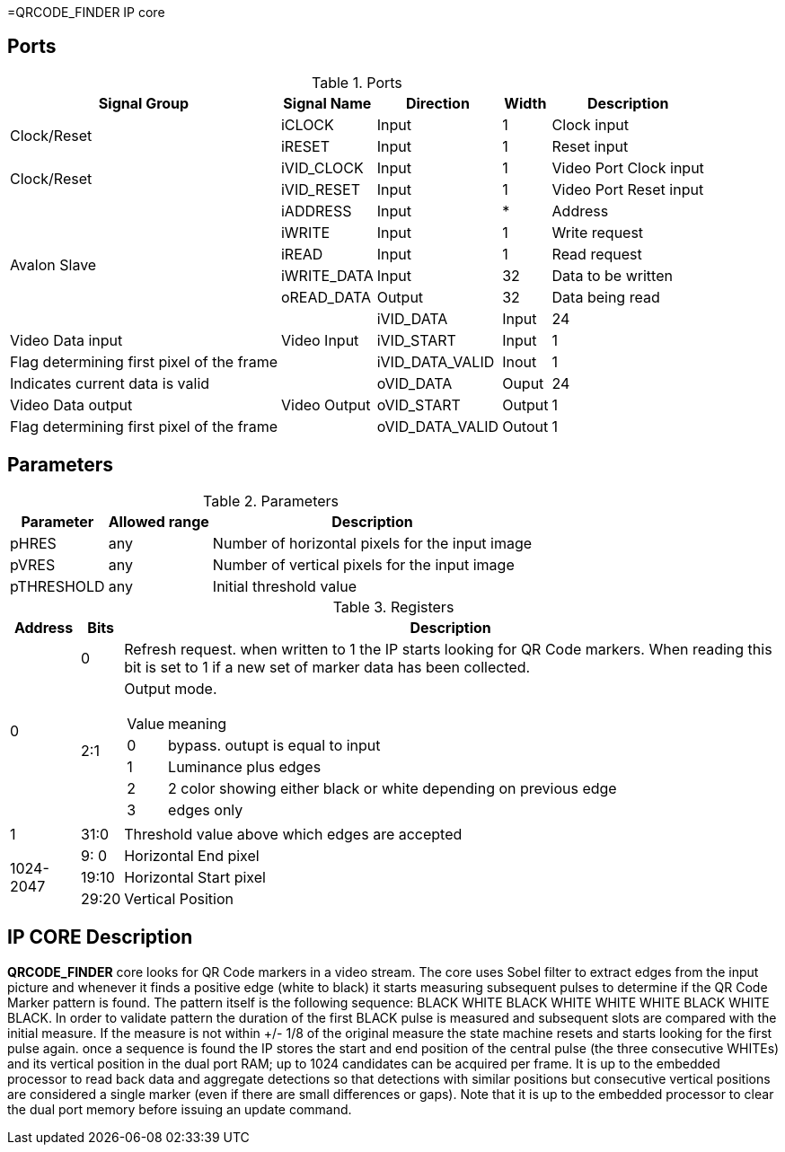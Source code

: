 =QRCODE_FINDER IP core

== Ports

.Ports
[%autowidth]
|=====================================================================================================
     ^|Signal Group       ^|Signal Name           ^|Direction ^|Width ^|Description

.2+^.^|Clock/Reset         .^|iCLOCK                ^|Input     ^|   1   |Clock input
                           .^|iRESET                ^|Input     ^|   1   |Reset input
.2+^.^|Clock/Reset         .^|iVID_CLOCK            ^|Input     ^|   1   |Video Port Clock input
                           .^|iVID_RESET            ^|Input     ^|   1   |Video Port Reset input
.6+^.^|Avalon Slave        .^|iADDRESS              ^|Input     ^|   *   |Address                       
                           .^|iWRITE                ^|Input     ^|   1   |Write request                 
                           .^|iREAD                 ^|Input     ^|   1   |Read request                  
                           .^|iWRITE_DATA           ^|Input     ^|  32   |Data to be written            
                           .^|oREAD_DATA            ^|Output    ^|  32   |Data being read               
.3+^.^|Video Input         .^|iVID_DATA             ^|Input     ^|  24   |Video Data input     
                           .^|iVID_START            ^|Input     ^|   1   |Flag determining first pixel of the frame
                           .^|iVID_DATA_VALID       ^|Inout     ^|   1   |Indicates current data is valid 
.3+^.^|Video Output        .^|oVID_DATA             ^|Ouput     ^|  24   |Video Data output
                           .^|oVID_START            ^|Output    ^|   1   |Flag determining first pixel of the frame
                           .^|oVID_DATA_VALID       ^|Outout    ^|   1   |Indicates current data is valid 
|=====================================================================================================

== Parameters

.Parameters
[%autowidth]
|=====================================================================================================
^|Parameter      ^|Allowed range ^|Description          

|pHRES           ^| any           |Number of horizontal pixels for the input image
|pVRES           ^| any           |Number of vertical pixels for the input image
|pTHRESHOLD      ^| any           |Initial threshold value
|=====================================================================================================

.Registers
[%autowidth]
[cols=",a,a"]
|=====================================================================================================
^|Address   ^|    Bits            ^|Description

.2+^.^|0        ^.^|  0  | Refresh request. when written to 1 the IP starts looking for QR Code markers. When reading this bit is set to 1 if a new set of marker data has been collected. 
                ^.^| 2:1 | Output mode. 
[cols=","]
[%autowidth]
!===
! Value ! meaning
! 0     ! bypass. outupt is equal to input
! 1     ! Luminance plus edges
! 2     ! 2 color showing either black or white depending on previous edge
! 3     ! edges only
!===

^|1            ^.^|  31:0  | Threshold value above which edges are accepted
.4+^.^|1024-2047    ^.^|  9: 0  | Horizontal End pixel
                    ^.^| 19:10  | Horizontal Start pixel   
                    ^.^| 29:20  | Vertical Position   

|=====================================================================================================

== IP CORE Description

*QRCODE_FINDER* core looks for QR Code markers in a video stream. The core uses Sobel filter to extract edges from the input picture and whenever it finds a positive edge (white to black) it starts measuring subsequent pulses to determine if the QR Code Marker pattern is found. The pattern itself is the following sequence: BLACK WHITE BLACK WHITE WHITE WHITE BLACK WHITE BLACK. In order to validate pattern the duration of the first BLACK pulse is measured and subsequent slots are compared with the initial measure. If the measure is not within +/- 1/8 of the original measure the state machine resets and starts looking for the first pulse again.
once a sequence is found the IP stores the start and end position of the central pulse (the three consecutive WHITEs) and its vertical position in the dual port RAM; up to 1024 candidates can be acquired per frame.
It is up to the embedded processor to read back data and aggregate detections so that detections with similar positions but consecutive vertical positions are considered a single marker (even if there are small differences or gaps).
Note that it is up to the embedded processor to clear the dual port memory before issuing an update command.